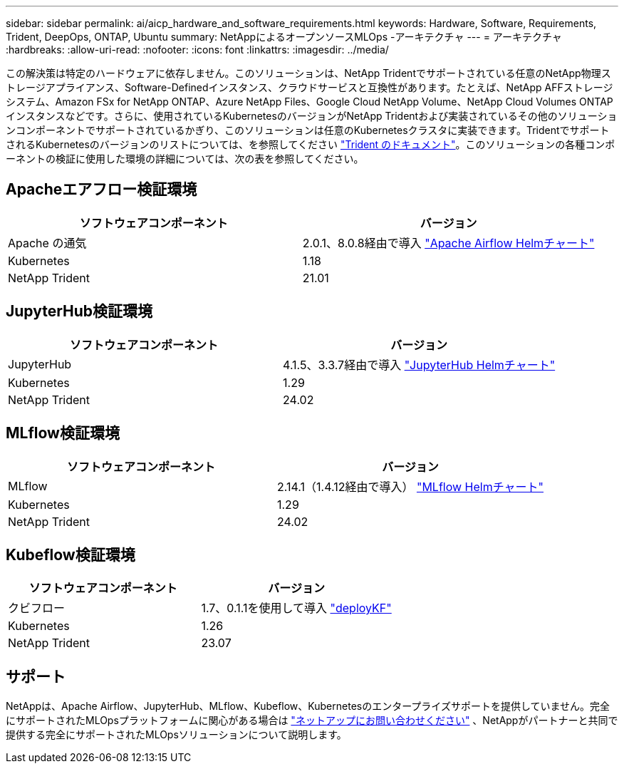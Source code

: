 ---
sidebar: sidebar 
permalink: ai/aicp_hardware_and_software_requirements.html 
keywords: Hardware, Software, Requirements, Trident, DeepOps, ONTAP, Ubuntu 
summary: NetAppによるオープンソースMLOps -アーキテクチャ 
---
= アーキテクチャ
:hardbreaks:
:allow-uri-read: 
:nofooter: 
:icons: font
:linkattrs: 
:imagesdir: ../media/


[role="lead"]
この解決策は特定のハードウェアに依存しません。このソリューションは、NetApp Tridentでサポートされている任意のNetApp物理ストレージアプライアンス、Software-Definedインスタンス、クラウドサービスと互換性があります。たとえば、NetApp AFFストレージシステム、Amazon FSx for NetApp ONTAP、Azure NetApp Files、Google Cloud NetApp Volume、NetApp Cloud Volumes ONTAPインスタンスなどです。さらに、使用されているKubernetesのバージョンがNetApp Tridentおよび実装されているその他のソリューションコンポーネントでサポートされているかぎり、このソリューションは任意のKubernetesクラスタに実装できます。TridentでサポートされるKubernetesのバージョンのリストについては、を参照してください https://docs.netapp.com/us-en/trident/index.html["Trident のドキュメント"^]。このソリューションの各種コンポーネントの検証に使用した環境の詳細については、次の表を参照してください。



== Apacheエアフロー検証環境

|===
| ソフトウェアコンポーネント | バージョン 


| Apache の通気 | 2.0.1、8.0.8経由で導入 link:https://artifacthub.io/packages/helm/airflow-helm/airflow["Apache Airflow Helmチャート"^] 


| Kubernetes | 1.18 


| NetApp Trident | 21.01 
|===


== JupyterHub検証環境

|===
| ソフトウェアコンポーネント | バージョン 


| JupyterHub | 4.1.5、3.3.7経由で導入 link:https://hub.jupyter.org/helm-chart/["JupyterHub Helmチャート"^] 


| Kubernetes | 1.29 


| NetApp Trident | 24.02 
|===


== MLflow検証環境

|===
| ソフトウェアコンポーネント | バージョン 


| MLflow | 2.14.1（1.4.12経由で導入） link:https://artifacthub.io/packages/helm/bitnami/mlflow["MLflow Helmチャート"^] 


| Kubernetes | 1.29 


| NetApp Trident | 24.02 
|===


== Kubeflow検証環境

|===
| ソフトウェアコンポーネント | バージョン 


| クビフロー | 1.7、0.1.1を使用して導入 link:https://www.deploykf.org["deployKF"^] 


| Kubernetes | 1.26 


| NetApp Trident | 23.07 
|===


== サポート

NetAppは、Apache Airflow、JupyterHub、MLflow、Kubeflow、Kubernetesのエンタープライズサポートを提供していません。完全にサポートされたMLOpsプラットフォームに関心がある場合は link:https://www.netapp.com/us/contact-us/index.aspx?for_cr=us["ネットアップにお問い合わせください"^] 、NetAppがパートナーと共同で提供する完全にサポートされたMLOpsソリューションについて説明します。
